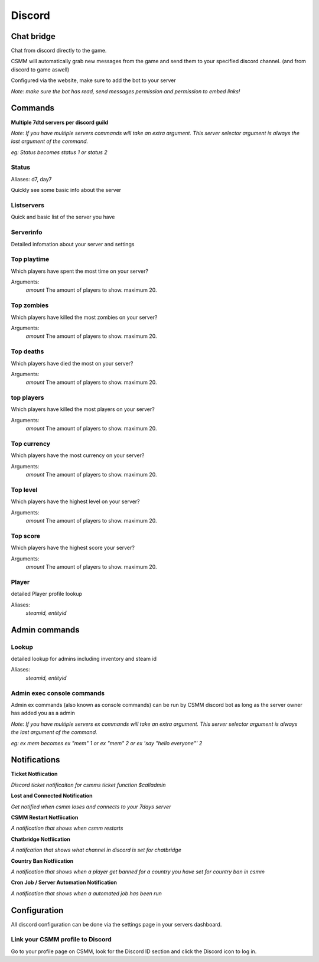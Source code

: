 Discord
===========


Chat bridge
--------------

Chat from discord directly to the game.

CSMM will automatically grab new messages from the game and send them to your specified discord channel. (and from discord to game aswell)

.. image:: ../images/discord-chatbridge.png

Configured via the website, make sure to add the bot to your server

*Note: make sure the bot has read, send messages permission and permission to embed links!*


Commands
----------

**Multiple 7dtd servers per discord guild**

*Note: If you have multiple servers commands will take an extra argument. This server selector argument is always the last argument of the command.*

*eg: Status becomes status 1 or status 2*

Status
^^^^^^^^

Aliases: d7, day7

Quickly see some basic info about the server

.. image:: ../images/discord-command-status.png

Listservers
^^^^^^^^

Quick and basic list of the server you have

.. image:: ../images/discord-command-listservers.png

Serverinfo
^^^^^^^^

Detailed infomation about your server and settings 

.. image:: ../images/discord-command-serverinfo.png

Top playtime
^^^^^^^^

Which players have spent the most time on your server?

Arguments: 
    *amount* The amount of players to show. maximum 20.

.. image:: ../images/discord-command-top-playtime.png

Top zombies
^^^^^^^^

Which players have killed the most zombies on your server?

Arguments: 
    *amount* The amount of players to show. maximum 20.

.. image:: ../images/discord-command-top-zombies.png

Top deaths
^^^^^^^^

Which players have died the most on your server?

Arguments: 
    *amount* The amount of players to show. maximum 20.

.. image:: ../images/discord-command-top-deaths.png

top players
^^^^^^^^

Which players have killed the most players on your server?

Arguments: 
    *amount* The amount of players to show. maximum 20.

.. image:: ../images/discord-command-top-players.png

Top currency
^^^^^^^^

Which players have the most currency on your server?

Arguments: 
    *amount* The amount of players to show. maximum 20.

.. image:: ../images/discord-command-top-currency.png

Top level
^^^^^^^^

Which players have the highest level on your server?

Arguments: 
    *amount* The amount of players to show. maximum 20.

.. image:: ../images/discord-command-top-level.png

Top score
^^^^^^^^

Which players have the highest score your server?

Arguments: 
    *amount* The amount of players to show. maximum 20.

.. image:: ../images/discord-command-top-score.png

Player
^^^^^^^^
    
detailed Player profile lookup

Aliases: 
 *steamid, entityid*

.. image:: ../images/Discord-player-command.png

Admin commands 
---------------------

Lookup
^^^^^^^^
    
detailed lookup for admins including inventory and steam id

Aliases: 
 *steamid, entityid*
    
.. image:: ../images/Discord-Lookup-command.png

Admin exec console commands
^^^^^^^^
Admin ex commands (also known as console commands) can be run by CSMM discord bot as long as the server owner has added you as a admin

*Note: If you have multiple servers ex commands will take an extra argument. This server selector argument is always the last argument of the command.*

*eg: ex mem becomes ex "mem" 1 or ex "mem" 2 or ex 'say "hello everyone"' 2*

.. image:: ../images/discord-command-excommand.png

Notifications
----------
**Ticket Notfiication**

*Discord ticket notificaiton for csmms ticket function $calladmin*

.. image:: ../images/Discord-ticket-notification.png

**Lost and Connected Notification**

*Get notified when csmm loses and connects to your 7days server*

.. image:: ../images/Discord-connection-notification.png

**CSMM Restart Notfiication**

*A notification that shows when csmm restarts*

.. image:: ../images/Discord-restart-notification.png

**Chatbridge Notfiication**

*A notifcation that shows what channel in discord is set for chatbridge*

.. image:: ../images/Discord-chatbridge-notification.png

**Country Ban Notfiication**

*A notification that shows when a player get banned for a country you have set for country ban in csmm*

.. image:: ../images/Discord-countryBan-notification.jpg

**Cron Job / Server Automation Notification**

*A notification that shows when a automated job has been run*

.. image:: ../images/Discord-cron-job-notification.png

Configuration
-------------

All discord configuration can be done via the settings page in your servers dashboard.

Link your CSMM profile to Discord
^^^^^^^^^^^^^^^^^^^^^^^^^^^^^^^^^^

Go to your profile page on CSMM, look for the Discord ID section and click the Discord icon to log in.
